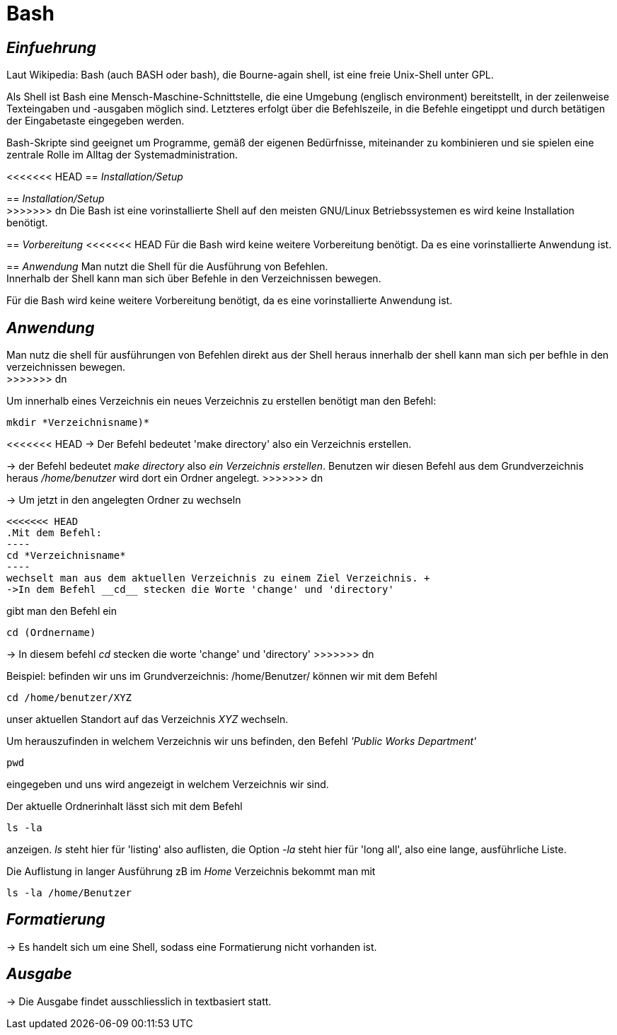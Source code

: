= Bash

== _Einfuehrung_

Laut Wikipedia:
Bash (auch BASH oder bash), die Bourne-again shell, ist eine freie Unix-Shell unter GPL. +

Als Shell ist Bash eine Mensch-Maschine-Schnittstelle, die eine Umgebung (englisch environment) bereitstellt, in der zeilenweise Texteingaben und -ausgaben möglich sind. Letzteres erfolgt über die Befehlszeile, in die Befehle eingetippt und durch betätigen der Eingabetaste eingegeben werden. 

Bash-Skripte sind geeignet um Programme, gemäß der eigenen Bedürfnisse, miteinander zu kombinieren und sie spielen eine zentrale Rolle im Alltag der Systemadministration.


<<<<<<< HEAD
== _Installation/Setup_
=======
== _Installation/Setup_ +
>>>>>>> dn
Die Bash ist eine vorinstallierte Shell auf den meisten GNU/Linux Betriebssystemen
es wird keine Installation benötigt.

== _Vorbereitung_
<<<<<<< HEAD
Für die Bash wird keine weitere Vorbereitung benötigt. Da es eine vorinstallierte Anwendung ist.

== _Anwendung_
Man nutzt die Shell für die Ausführung von Befehlen. +
Innerhalb der Shell kann man sich über Befehle in den Verzeichnissen bewegen.

=======
Für die Bash wird keine weitere Vorbereitung benötigt, da es eine vorinstallierte Anwendung ist. +

== _Anwendung_
Man nutz die shell für ausführungen von Befehlen direkt aus der Shell heraus
innerhalb der shell kann man sich per befhle in den verzeichnissen bewegen. +
>>>>>>> dn
[source,bash]
.Um innerhalb eines Verzeichnis ein neues Verzeichnis zu erstellen benötigt man den Befehl:
----
mkdir *Verzeichnisname)*
----
<<<<<<< HEAD
-> Der Befehl bedeutet 'make directory' also ein Verzeichnis erstellen.
=======
-> der Befehl bedeutet _make directory_ also _ein Verzeichnis erstellen_.
Benutzen wir diesen Befehl aus dem Grundverzeichnis heraus _/home/benutzer_ wird dort ein Ordner angelegt.
>>>>>>> dn
 
 
-> Um jetzt in den angelegten Ordner zu wechseln
[source,bash]
<<<<<<< HEAD
.Mit dem Befehl:
----
cd *Verzeichnisname*
----
wechselt man aus dem aktuellen Verzeichnis zu einem Ziel Verzeichnis. +
->In dem Befehl __cd__ stecken die Worte 'change' und 'directory'
=======
.gibt man den Befehl ein
----
cd (Ordnername)
----
-> In diesem befehl __cd__ stecken die worte 'change' und 'directory'
>>>>>>> dn

[source,bash]
.Beispiel: befinden wir uns im Grundverzeichnis: /home/Benutzer/ können wir mit dem Befehl
----
cd /home/benutzer/XYZ
----
unser aktuellen Standort auf das Verzeichnis _XYZ_ wechseln. +

[source,bash]
.Um herauszufinden in welchem Verzeichnis wir uns befinden, den Befehl _'Public Works Department'_
----
pwd
----
eingegeben und uns wird angezeigt in welchem Verzeichnis wir sind. +


[source,bash]
.Der aktuelle Ordnerinhalt lässt sich mit dem Befehl
----
ls -la
----
anzeigen. _ls_ steht hier für 'listing' also auflisten,
die Option _-la_ steht hier für 'long all', also eine lange, ausführliche Liste.


[source,bash]
.Die Auflistung in langer Ausführung zB im _Home_ Verzeichnis bekommt man mit
----
ls -la /home/Benutzer
----


== _Formatierung_

-> Es handelt sich um eine Shell, sodass eine Formatierung nicht vorhanden ist.

== _Ausgabe_

-> Die Ausgabe findet ausschliesslich in textbasiert statt.

